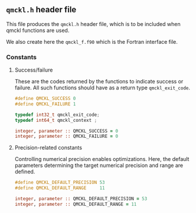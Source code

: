 ** =qmckl.h= header file

 This file produces the =qmckl.h= header file, which is to be included
 when qmckl functions are used.

 We also create here the =qmckl_f.f90= which is the Fortran interface file.

*** Top of header files                                            :noexport:
  
    #+BEGIN_SRC C :tangle qmckl.h
#ifndef QMCKL_H
#define QMCKL_H
#include <stdlib.h>
#include <stdint.h>
    #+END_SRC

    #+BEGIN_SRC f90 :tangle qmckl_f.f90
module qmckl
  use, intrinsic :: iso_c_binding
    #+END_SRC

    The bottoms of the files are located in the [[qmckl_footer.org]] file.
   
*** Constants

**** Success/failure

     These are the codes returned by the functions to indicate success
     or failure. All such functions should have as a return type =qmckl_exit_code=.

      #+BEGIN_SRC C :comments org :tangle qmckl.h
#define QMCKL_SUCCESS 0
#define QMCKL_FAILURE 1

typedef int32_t qmckl_exit_code;
typedef int64_t qmckl_context ;

      #+END_SRC

  #+BEGIN_SRC f90 :comments org :tangle qmckl_f.f90
integer, parameter :: QMCKL_SUCCESS = 0
integer, parameter :: QMCKL_FAILURE = 0
  #+END_SRC

**** Precision-related constants

     Controlling numerical precision enables optimizations. Here, the
     default parameters determining the target numerical precision and
     range are defined.

      #+BEGIN_SRC C :comments org :tangle qmckl.h
#define QMCKL_DEFAULT_PRECISION 53
#define QMCKL_DEFAULT_RANGE     11
      #+END_SRC

  #+BEGIN_SRC f90 :comments org :tangle qmckl_f.f90
integer, parameter :: QMCKL_DEFAULT_PRECISION = 53
integer, parameter :: QMCKL_DEFAULT_RANGE = 11
  #+END_SRC
 

  # -*- mode: org -*-
  # vim: syntax=c
